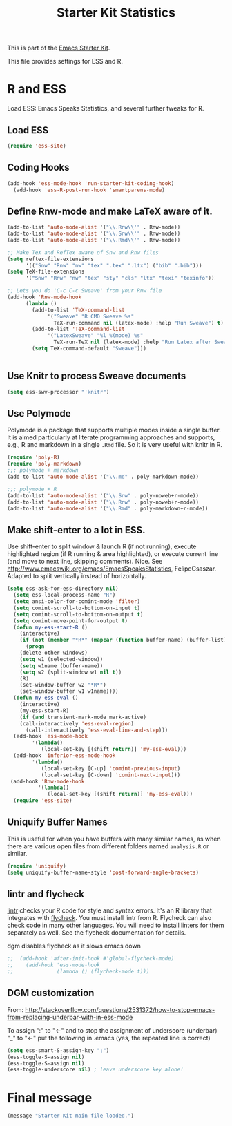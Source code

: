 #+TITLE: Starter Kit Statistics
#+OPTIONS: toc:nil num:nil ^:nil

This is part of the [[file:starter-kit.org][Emacs Starter Kit]]. 

This file provides settings for ESS and R. 

* R and ESS
   Load ESS: Emacs Speaks Statistics, and several further tweaks for
 R. 
 
** Load ESS 
#+src-name: ess-mode
#+begin_src emacs-lisp
  (require 'ess-site)
#+end_src
** Coding Hooks
#+source: ide-ess
#+begin_src emacs-lisp
(add-hook 'ess-mode-hook 'run-starter-kit-coding-hook)
  (add-hook 'ess-R-post-run-hook 'smartparens-mode)
#+end_src

** Define Rnw-mode and make LaTeX aware of it. 
#+srcname: misc-r
#+begin_src emacs-lisp :tangle no
(add-to-list 'auto-mode-alist '("\\.Rnw\\'" . Rnw-mode))
(add-to-list 'auto-mode-alist '("\\.Snw\\'" . Rnw-mode))
(add-to-list 'auto-mode-alist '("\\.Rmd\\'" . Rnw-mode))

;; Make TeX and RefTex aware of Snw and Rnw files
(setq reftex-file-extensions
      '(("Snw" "Rnw" "nw" "tex" ".tex" ".ltx") ("bib" ".bib")))
(setq TeX-file-extensions
      '("Snw" "Rnw" "nw" "tex" "sty" "cls" "ltx" "texi" "texinfo"))

;; Lets you do 'C-c C-c Sweave' from your Rnw file
(add-hook 'Rnw-mode-hook
	  (lambda ()
	    (add-to-list 'TeX-command-list
			 '("Sweave" "R CMD Sweave %s"
			   TeX-run-command nil (latex-mode) :help "Run Sweave") t)
	    (add-to-list 'TeX-command-list
			 '("LatexSweave" "%l %(mode) %s"
			   TeX-run-TeX nil (latex-mode) :help "Run Latex after Sweave") t)
	    (setq TeX-command-default "Sweave")))


#+end_src

** Use Knitr to process Sweave documents
#+source: knitr-swv
#+begin_src emacs-lisp
  (setq ess-swv-processor "'knitr")
#+end_src

** Use Polymode 
Polymode is a package that supports multiple modes inside a single buffer. It is aimed particularly at literate programming approaches and supports, e.g., R and markdown in a single =.Rmd= file. So it is very useful with knitr in R.

#+source: Polymode
#+begin_src emacs-lisp
  (require 'poly-R)
  (require 'poly-markdown)
  ;;; polymode + markdown
  (add-to-list 'auto-mode-alist '("\\.md" . poly-markdown-mode))

  ;;; polymode + R
  (add-to-list 'auto-mode-alist '("\\.Snw" . poly-noweb+r-mode))
  (add-to-list 'auto-mode-alist '("\\.Rnw" . poly-noweb+r-mode))
  (add-to-list 'auto-mode-alist '("\\.Rmd" . poly-markdown+r-mode))

#+end_src

** Make shift-enter to a lot in ESS.
 Use shift-enter to split window & launch R (if not running), execute
 highlighted region (if R running & area highlighted), or execute
 current line (and move to next line, skipping comments). Nice. See
 http://www.emacswiki.org/emacs/EmacsSpeaksStatistics,
 FelipeCsaszar. Adapted to split vertically instead of horizontally. 
#+src-name: ess-shift-enter
#+begin_src emacs-lisp
(setq ess-ask-for-ess-directory nil)
  (setq ess-local-process-name "R")
  (setq ansi-color-for-comint-mode 'filter)
  (setq comint-scroll-to-bottom-on-input t)
  (setq comint-scroll-to-bottom-on-output t)
  (setq comint-move-point-for-output t)
  (defun my-ess-start-R ()
    (interactive)
    (if (not (member "*R*" (mapcar (function buffer-name) (buffer-list))))
      (progn
	(delete-other-windows)
	(setq w1 (selected-window))
	(setq w1name (buffer-name))
	(setq w2 (split-window w1 nil t))
	(R)
	(set-window-buffer w2 "*R*")
	(set-window-buffer w1 w1name))))
  (defun my-ess-eval ()
    (interactive)
    (my-ess-start-R)
    (if (and transient-mark-mode mark-active)
	(call-interactively 'ess-eval-region)
      (call-interactively 'ess-eval-line-and-step)))
  (add-hook 'ess-mode-hook
	    '(lambda()
	       (local-set-key [(shift return)] 'my-ess-eval)))
  (add-hook 'inferior-ess-mode-hook
	    '(lambda()
	       (local-set-key [C-up] 'comint-previous-input)
	       (local-set-key [C-down] 'comint-next-input)))
 (add-hook 'Rnw-mode-hook 
          '(lambda() 
             (local-set-key [(shift return)] 'my-ess-eval))) 
  (require 'ess-site)
#+end_src

** Uniquify Buffer Names
This is useful for when you have buffers with many similar names, as when there are various open files from different folders named =analysis.R= or similar. 

#+source: uniquify
#+begin_src emacs-lisp
  (require 'uniquify)
  (setq uniquify-buffer-name-style 'post-forward-angle-brackets)  
#+end_src
** lintr and flycheck
[[https://github.com/jimhester/lintr][lintr]] checks your R code for style and syntax errors. It's an R library that integrates with [[http://www.flycheck.org][flycheck]]. You must install lintr from R. Flycheck can also check code in many other languages. You will need to install linters for them separately as well. See the flycheck documentation for details.

dgm disables flycheck as it slows emacs down
#+source: lintr
#+begin_src emacs-lisp
;;  (add-hook 'after-init-hook #'global-flycheck-mode)
;;    (add-hook 'ess-mode-hook
;;              (lambda () (flycheck-mode t)))

#+end_src

** DGM customization

From: http://stackoverflow.com/questions/2531372/how-to-stop-emacs-from-replacing-underbar-with-in-ess-mode

To assign ":" to "<-" and to stop the assignment of underscore (underbar) "_" to "<-" put the following in .emacs (yes, the repeated line is correct)

#+BEGIN_SRC emacs-lisp
(setq ess-smart-S-assign-key ";")
(ess-toggle-S-assign nil)
(ess-toggle-S-assign nil)
(ess-toggle-underscore nil) ; leave underscore key alone!
#+END_SRC

#+RESULTS:
: ess-smart-S-assign

* Final message
#+source: message-line
#+begin_src emacs-lisp
  (message "Starter Kit main file loaded.")
#+end_src
